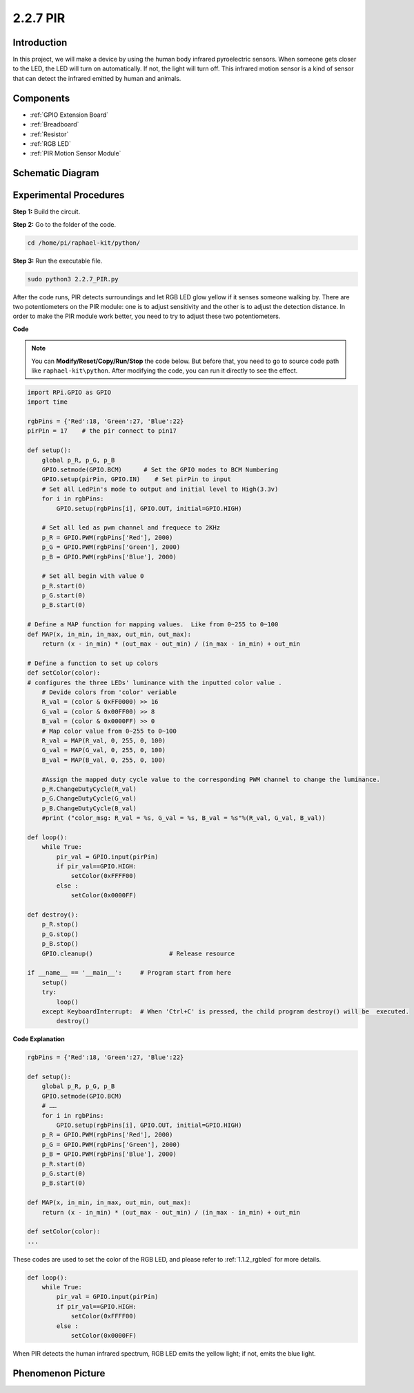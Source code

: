 2.2.7 PIR
=========

Introduction
------------

In this project, we will make a device by using the human body infrared
pyroelectric sensors. When someone gets closer to the LED, the LED will
turn on automatically. If not, the light will turn off. This infrared
motion sensor is a kind of sensor that can detect the infrared emitted
by human and animals.

Components
----------

.. image:: media/list_2.2.4_pir.png

* :ref:`GPIO Extension Board`
* :ref:`Breadboard`
* :ref:`Resistor`
* :ref:`RGB LED`
* :ref:`PIR Motion Sensor Module`

Schematic Diagram
-----------------

.. image:: media/image327.png


Experimental Procedures
-----------------------

**Step 1:** Build the circuit.

.. image:: media/image214.png

**Step 2:** Go to the folder of the code.

.. raw:: html

   <run></run>

.. code-block::

    cd /home/pi/raphael-kit/python/

**Step 3:** Run the executable file.

.. raw:: html

   <run></run>

.. code-block::

    sudo python3 2.2.7_PIR.py

After the code runs, PIR detects surroundings and let RGB LED glow
yellow if it senses someone walking by. There are two potentiometers on
the PIR module: one is to adjust sensitivity and the other is to adjust
the detection distance. In order to make the PIR module work better, you
need to try to adjust these two potentiometers.

**Code**

.. note::

    You can **Modify/Reset/Copy/Run/Stop** the code below. But before that, you need to go to  source code path like ``raphael-kit\python``. After modifying the code, you can run it directly to see the effect.


.. raw:: html

    <run></run>

.. code-block:: python

    import RPi.GPIO as GPIO
    import time

    rgbPins = {'Red':18, 'Green':27, 'Blue':22}
    pirPin = 17    # the pir connect to pin17

    def setup():
        global p_R, p_G, p_B
        GPIO.setmode(GPIO.BCM)      # Set the GPIO modes to BCM Numbering
        GPIO.setup(pirPin, GPIO.IN)    # Set pirPin to input
        # Set all LedPin's mode to output and initial level to High(3.3v)
        for i in rgbPins:
            GPIO.setup(rgbPins[i], GPIO.OUT, initial=GPIO.HIGH)

        # Set all led as pwm channel and frequece to 2KHz
        p_R = GPIO.PWM(rgbPins['Red'], 2000)
        p_G = GPIO.PWM(rgbPins['Green'], 2000)
        p_B = GPIO.PWM(rgbPins['Blue'], 2000)

        # Set all begin with value 0
        p_R.start(0)
        p_G.start(0)
        p_B.start(0)

    # Define a MAP function for mapping values.  Like from 0~255 to 0~100
    def MAP(x, in_min, in_max, out_min, out_max):
        return (x - in_min) * (out_max - out_min) / (in_max - in_min) + out_min

    # Define a function to set up colors 
    def setColor(color):
    # configures the three LEDs' luminance with the inputted color value . 
        # Devide colors from 'color' veriable
        R_val = (color & 0xFF0000) >> 16
        G_val = (color & 0x00FF00) >> 8
        B_val = (color & 0x0000FF) >> 0
        # Map color value from 0~255 to 0~100
        R_val = MAP(R_val, 0, 255, 0, 100)
        G_val = MAP(G_val, 0, 255, 0, 100)
        B_val = MAP(B_val, 0, 255, 0, 100)
        
        #Assign the mapped duty cycle value to the corresponding PWM channel to change the luminance. 
        p_R.ChangeDutyCycle(R_val)
        p_G.ChangeDutyCycle(G_val)
        p_B.ChangeDutyCycle(B_val)
        #print ("color_msg: R_val = %s, G_val = %s, B_val = %s"%(R_val, G_val, B_val))

    def loop():
        while True:
            pir_val = GPIO.input(pirPin)
            if pir_val==GPIO.HIGH:
                setColor(0xFFFF00)
            else :
                setColor(0x0000FF)

    def destroy():
        p_R.stop()
        p_G.stop()
        p_B.stop()
        GPIO.cleanup()                     # Release resource

    if __name__ == '__main__':     # Program start from here
        setup()
        try:
            loop()
        except KeyboardInterrupt:  # When 'Ctrl+C' is pressed, the child program destroy() will be  executed.
            destroy()

**Code Explanation**

.. code-block:: python

    rgbPins = {'Red':18, 'Green':27, 'Blue':22}

    def setup():
        global p_R, p_G, p_B
        GPIO.setmode(GPIO.BCM)  
        # …… 
        for i in rgbPins:
            GPIO.setup(rgbPins[i], GPIO.OUT, initial=GPIO.HIGH)
        p_R = GPIO.PWM(rgbPins['Red'], 2000)
        p_G = GPIO.PWM(rgbPins['Green'], 2000)
        p_B = GPIO.PWM(rgbPins['Blue'], 2000)
        p_R.start(0)
        p_G.start(0)
        p_B.start(0)

    def MAP(x, in_min, in_max, out_min, out_max):
        return (x - in_min) * (out_max - out_min) / (in_max - in_min) + out_min

    def setColor(color):
    ...

These codes are used to set the color of the RGB LED, and please refer
to :ref:`1.1.2_rgbled` for more details.

.. code-block:: python

    def loop():
        while True:
            pir_val = GPIO.input(pirPin)
            if pir_val==GPIO.HIGH:
                setColor(0xFFFF00)
            else :
                setColor(0x0000FF)

When PIR detects the human infrared spectrum, RGB LED emits the yellow
light; if not, emits the blue light.

Phenomenon Picture
------------------

.. image:: media/image215.jpeg